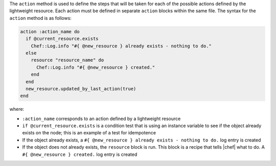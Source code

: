 .. The contents of this file are included in multiple topics.
.. This file should not be changed in a way that hinders its ability to appear in multiple documentation sets.

The ``action`` method is used to define the steps that will be taken for each of the possible actions defined by the lightweight resource. Each action must be defined in separate ``action`` blocks within the same file. The syntax for the ``action`` method is as follows:

.. code-block:: ruby

   action :action_name do
     if @current_resource.exists
       Chef::Log.info "#{ @new_resource } already exists - nothing to do."
     else
       resource "resource_name" do
         Chef::Log.info "#{ @new_resource } created."
       end
     end
     new_resource.updated_by_last_action(true)
   end

where:

* ``:action_name`` corresponds to an action defined by a lightweight resource
* ``if @current_resource.exists`` is a condition test that is using an instance variable to see if the object already exists on the node; this is an example of a test for idempotence
* If the object already exists, a ``#{ @new_resource } already exists - nothing to do.`` log entry is created
* If the object does not already exists, the ``resource`` block is run. This block is a recipe that tells |chef| what to do. A ``#{ @new_resource } created.`` log entry is created



